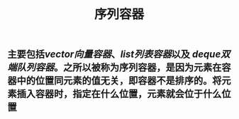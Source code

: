 #+TITLE: 序列容器

** 主要包括[[vector向量容器]]、[[list列表容器]]以及 [[deque双端队列容器]]。之所以被称为序列容器，是因为元素在容器中的位置同元素的值无关，即容器不是排序的。将元素插入容器时，指定在什么位置，元素就会位于什么位置
